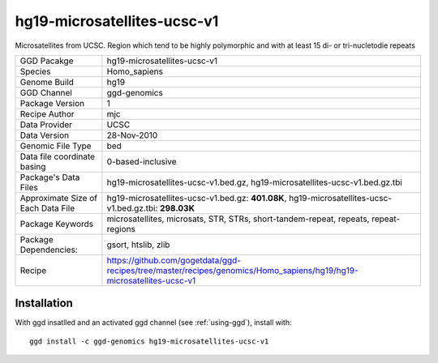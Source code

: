.. _`hg19-microsatellites-ucsc-v1`:

hg19-microsatellites-ucsc-v1
============================

|downloads|

Microsatellites from UCSC. Region which tend to be highly polymorphic and with at least 15 di- or tri-nucletodie repeats

================================== ====================================
GGD Pacakge                        hg19-microsatellites-ucsc-v1 
Species                            Homo_sapiens
Genome Build                       hg19
GGD Channel                        ggd-genomics
Package Version                    1
Recipe Author                      mjc 
Data Provider                      UCSC
Data Version                       28-Nov-2010
Genomic File Type                  bed
Data file coordinate basing        0-based-inclusive
Package's Data Files               hg19-microsatellites-ucsc-v1.bed.gz, hg19-microsatellites-ucsc-v1.bed.gz.tbi
Approximate Size of Each Data File hg19-microsatellites-ucsc-v1.bed.gz: **401.08K**, hg19-microsatellites-ucsc-v1.bed.gz.tbi: **298.03K**
Package Keywords                   microsatellites, microsats, STR, STRs, short-tandem-repeat, repeats, repeat-regions
Package Dependencies:              gsort, htslib, zlib
Recipe                             https://github.com/gogetdata/ggd-recipes/tree/master/recipes/genomics/Homo_sapiens/hg19/hg19-microsatellites-ucsc-v1
================================== ====================================



Installation
------------

.. highlight: bash

With ggd insatlled and an activated ggd channel (see :ref:`using-ggd`), install with::

   ggd install -c ggd-genomics hg19-microsatellites-ucsc-v1

.. |downloads| image:: https://anaconda.org/ggd-genomics/hg19-microsatellites-ucsc-v1/badges/downloads.svg
               :target: https://anaconda.org/ggd-genomics/hg19-microsatellites-ucsc-v1